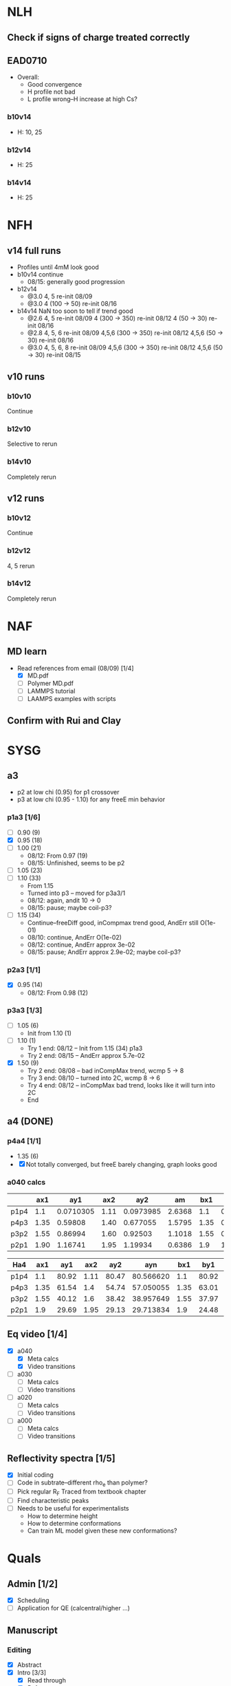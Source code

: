 #+STARTUP: show2levels
#+STARTUP: indent
* NLH
** Check if signs of charge treated correctly
** EAD0710
- Overall: 
  - Good convergence
  - H profile not bad
  - L profile wrong--H increase at high Cs?
*** b10v14
- H: 10, 25
*** b12v14
- H: 25 
*** b14v14
- H: 25

* NFH
** v14 full runs
- Profiles until 4mM look good
- b10v14 continue
  - 08/15: generally good progression
- b12v14
  - @3.0 4, 5          re-init 08/09
  - @3.0 4 (100 -> 50) re-init 08/16
- b14v14 NaN too soon to tell if trend good
  - @2.6 4, 5          re-init 08/09
    4 (300 -> 350)     re-init 08/12
    4 (50 -> 30)       re-init 08/16
  - @2.8 4, 5, 6       re-init 08/09
    4,5,6 (300 -> 350) re-init 08/12
    4,5,6 (50 -> 30)   re-init 08/16
  - @3.0 4, 5, 6, 8    re-init 08/09
    4,5,6 (300 -> 350) re-init 08/12
    4,5,6 (50 -> 30)   re-init 08/15
** v10 runs
*** b10v10
Continue
*** b12v10
Selective to rerun
*** b14v10
Completely rerun
** v12 runs
*** b10v12
Continue
*** b12v12
4, 5 rerun
*** b14v12
Completely rerun


* NAF
** MD learn
- Read references from email (08/09) [1/4]
  - [X] MD.pdf
  - [ ] Polymer MD.pdf
  - [ ] LAMMPS tutorial
  - [ ] LAAMPS examples with scripts
** Confirm with Rui and Clay


* SYSG
** a3
- p2 at low chi (0.95) for p1 crossover
- p3 at low chi (0.95 - 1.10) for any freeE min behavior
*** p1a3 [1/6]
- [-] 0.90 (9)
- [X] 0.95 (18)
- [ ] 1.00 (21)
  - 08/12: From 0.97 (19)
  - 08/15: Unfinished, seems to be p2
- [ ] 1.05 (23)
- [ ] 1.10 (33)
  - From 1.15
  - Turned into p3 -- moved for p3a3/1
  - 08/12: again, andit 10 -> 0
  - 08/15: pause; maybe coil-p3?
- [ ] 1.15 (34)
  - Continue--freeDiff good, inCompmax trend good, AndErr still O(1e-01)
  - 08/10: continue, AndErr O(1e-02)
  - 08/12: continue, AndErr approx 3e-02
  - 08/15: pause; AndErr approx 2.9e-02; maybe coil-p3?
*** p2a3 [1/1]
- [X] 0.95 (14)
  - 08/12: From 0.98 (12)
*** p3a3 [1/3]
- [-] 1.05 (6)
  - Init from 1.10 (1)
- [-] 1.10 (1)
  - Try 1 end: 08/12 -- Init from 1.15 (34) p1a3
  - Try 2 end: 08/15 -- AndErr approx 5.7e-02
- [X] 1.50 (9)
  - Try 2 end: 08/08 -- bad inCompMax trend, wcmp 5 -> 8
  - Try 3 end: 08/10 -- turned into 2C, wcmp 8 -> 6
  - Try 4 end: 08/12 -- inCompMax bad trend, looks like it will turn into 2C
  - End

** a4 (DONE)
*** p4a4 [1/1]
- 1.35 (6)
- [X] Not totally converged, but freeE barely changing, graph looks good  
*** a040 calcs
#+NAME: Fa4
|      |  ax1 |       ay1 |  ax2 |       ay2 |     am |  bx1 |       by1 |  bx2 |       by2 |      bm |        px |
|------+------+-----------+------+-----------+--------+------+-----------+------+-----------+---------+-----------|
| p1p4 |  1.1 | 0.0710305 | 1.11 | 0.0973985 | 2.6368 |  1.1 | 0.0713081 | 1.11 | 0.0973226 | 2.60145 | 1.1078529 |
| p4p3 | 1.35 |   0.59808 | 1.40 |  0.677055 | 1.5795 | 1.35 |  0.599839 |  1.4 |   0.67615 | 1.52622 | 1.3830143 |
| p3p2 | 1.55 |   0.86994 | 1.60 |   0.92503 | 1.1018 | 1.55 |  0.872143 |  1.6 |  0.924011 | 1.03736 | 1.5841868 |
| p2p1 | 1.90 |   1.16741 | 1.95 |   1.19934 | 0.6386 |  1.9 |   1.16862 | 1.95 |   1.19705 |  0.5686 | 1.8978720 |
|------+------+-----------+------+-----------+--------+------+-----------+------+-----------+---------+-----------|
#+TBLFM: $7=$2::$9=$4
#+TBLFM: $6=($5-$3)/($4-$2)::$11=($10-$8)/($9-$7)::$12=($6*$2-$11*$7+$8-$3)/($6-$11)

| Ha4  |  ax1 |   ay1 |  ax2 |   ay2 |       ayn |  bx1 |   by1 |  bx2 |   by2 |       byn |        px |
|------+------+-------+------+-------+-----------+------+-------+------+-------+-----------+-----------|
| p1p4 |  1.1 | 80.92 | 1.11 | 80.47 | 80.566620 |  1.1 | 80.92 | 1.11 | 80.47 | 80.566620 | 1.1078529 |
| p4p3 | 1.35 | 61.54 |  1.4 | 54.74 | 57.050055 | 1.35 | 63.01 |  1.4 | 56.67 | 58.823787 | 1.3830143 |
| p3p2 | 1.55 | 40.12 |  1.6 | 38.42 | 38.957649 | 1.55 | 37.97 |  1.6 | 35.23 | 36.096563 | 1.5841868 |
| p2p1 |  1.9 | 29.69 | 1.95 | 29.13 | 29.713834 |  1.9 | 24.48 | 1.95 | 24.03 | 24.499152 |  1.897872 |
|------+------+-------+------+-------+-----------+------+-------+------+-------+-----------+-----------|
#+TBLFM: $1=remote(Fa4,@@#$1)::$2=remote(Fa4,@@#$2)::$4=remote(Fa4,@@#$4)::$7=remote(Fa4,@@#$7)::$9=remote(Fa4,@@#$9)::$12=remote(Fa4,@@#$12)
#+TBLFM: $11=($12-$7)*($10-$8)/($9-$7)+$8::$6=($12-$2)*($5-$3)/($4-$2)+$3



** Eq video [1/4]
- [X] a040
  - [X] Meta calcs
  - [X] Video transitions
- [ ] a030
  - [ ] Meta calcs
  - [ ] Video transitions
- [ ] a020
  - [ ] Meta calcs
  - [ ] Video transitions
- [ ] a000
  - [ ] Meta calcs
  - [ ]  Video transitions
** Reflectivity spectra [1/5]
- [X] Initial coding
- [ ] Code in subtrate--different rho_e than polymer?
- [-] Pick regular R_F
  Traced from textbook chapter
- [ ] Find characteristic peaks
- [ ] Needs to be useful for experimentalists
  - How to determine height
  - How to determine conformations
  - Can train ML model given these new conformations?
    
    
* Quals
** Admin [1/2]
- [X] Scheduling
- [ ] Application for QE (calcentral/higher ...)
** Manuscript
*** Editing
- [X] Abstract
- [X] Intro [3/3]
  - [X] Read through
  - [X] References
  - [X] Supp Notes
- [-] Model and Theory [2/4]
  - [X] Read through
  - [X] References
  - [ ] Supp Notes
  - [ ] Final b/v adapted from Zhulina 2007?
- [-] Results and Discussion [1/4]
  - [X] Read through
  - [-] Reflectivity section add
  - [ ] References
  - [ ] Supp Notes
- [-] Conclusions and Future Work [1/3]
  - [X] Read through
  - [ ] References
  - [ ] Supp Notes
- [-] Figure Update [0/2]
  - [-] Full H prof
  - [ ] a040 only
*** Supplemental materials [1/4]
- [X] Variable List
- [-] SCFT Write up
- [ ] Numerics Flowchart
- [-] NFH Information [1/2]
  - [X] NFH Sequences
  - [-] Final chis 
** Presentation [2/6]
- [ ] Button to supp slides into slide master
- [ ] Introduction
- [X] SCFT Buildup
- [X] SCFT Equation check
- [-] Data pres buildup
  + Height profile, no color
  + Height profile, with color and meta
  + Density profiles
  + FreeE profile
- [-] Key figures [1/5]
  + [ ] a040 only video
  + [ ] Sample coarse-graining--update with larger font/symbols
  + [X] Full H prof video
  + [ ] xC reflectrometry
  + [ ] Sr2014
** Things to go over [0/7]
- [ ] Instant operator Fourier transforms
- [ ] Hubbard Stratonovich (Coulomb operator)
- [ ] Propagator derivation
- [ ] Gaussian chain derivation
- [ ] Saddle-point approx (ZG Wang chapter)
- [ ] Functional Derivative and Integration
- [ ] PB equation derivation

  
* Misc.
** RW Poster








